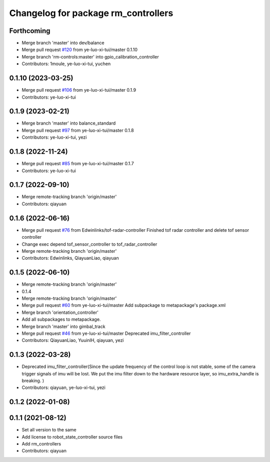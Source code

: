 ^^^^^^^^^^^^^^^^^^^^^^^^^^^^^^^^^^^^
Changelog for package rm_controllers
^^^^^^^^^^^^^^^^^^^^^^^^^^^^^^^^^^^^

Forthcoming
-----------
* Merge branch 'master' into dev/balance
* Merge pull request `#120 <https://github.com/ye-luo-xi-tui/rm_controllers/issues/120>`_ from ye-luo-xi-tui/master
  0.1.10
* Merge branch 'rm-controls:master' into gpio_calibration_controller
* Contributors: 1moule, ye-luo-xi-tui, yuchen

0.1.10 (2023-03-25)
-------------------
* Merge pull request `#106 <https://github.com/ye-luo-xi-tui/rm_controllers/issues/106>`_ from ye-luo-xi-tui/master
  0.1.9
* Contributors: ye-luo-xi-tui

0.1.9 (2023-02-21)
------------------
* Merge branch 'master' into balance_standard
* Merge pull request `#97 <https://github.com/ye-luo-xi-tui/rm_controllers/issues/97>`_ from ye-luo-xi-tui/master
  0.1.8
* Contributors: ye-luo-xi-tui, yezi

0.1.8 (2022-11-24)
------------------
* Merge pull request `#85 <https://github.com/ye-luo-xi-tui/rm_controllers/issues/85>`_ from ye-luo-xi-tui/master
  0.1.7
* Contributors: ye-luo-xi-tui

0.1.7 (2022-09-10)
------------------
* Merge remote-tracking branch 'origin/master'
* Contributors: qiayuan

0.1.6 (2022-06-16)
------------------
* Merge pull request `#76 <https://github.com/rm-controls/rm_controllers/issues/76>`_ from Edwinlinks/tof-radar-controller
  Finished tof radar controller and delete tof sensor controller
* Change exec depend tof_sensor_controller to tof_radar_controller
* Merge remote-tracking branch 'origin/master'
* Contributors: Edwinlinks, QiayuanLiao, qiayuan

0.1.5 (2022-06-10)
------------------
* Merge remote-tracking branch 'origin/master'
* 0.1.4
* Merge remote-tracking branch 'origin/master'
* Merge pull request `#60 <https://github.com/ye-luo-xi-tui/rm_controllers/issues/60>`_ from ye-luo-xi-tui/master
  Add subpackage to metapackage's package.xml
* Merge branch 'orientation_controller'
* Add all subpackages to metapackage.
* Merge branch 'master' into gimbal_track
* Merge pull request `#46 <https://github.com/ye-luo-xi-tui/rm_controllers/issues/46>`_ from ye-luo-xi-tui/master
  Deprecated imu_filter_controller
* Contributors: QiayuanLiao, YuuinIH, qiayuan, yezi

0.1.3 (2022-03-28)
------------------
* Deprecated imu_filter_controller(Since the update frequency of the control loop is not stable, some of
  the camera trigger signals of imu will be lost. We put the imu filter down to the hardware resource layer, so
  imu_extra_handle is breaking. )
* Contributors: qiayuan, ye-luo-xi-tui, yezi

0.1.2 (2022-01-08)
------------------

0.1.1 (2021-08-12)
------------------
* Set all version to the same
* Add license to robot_state_controller source files
* Add rm_controllers
* Contributors: qiayuan
